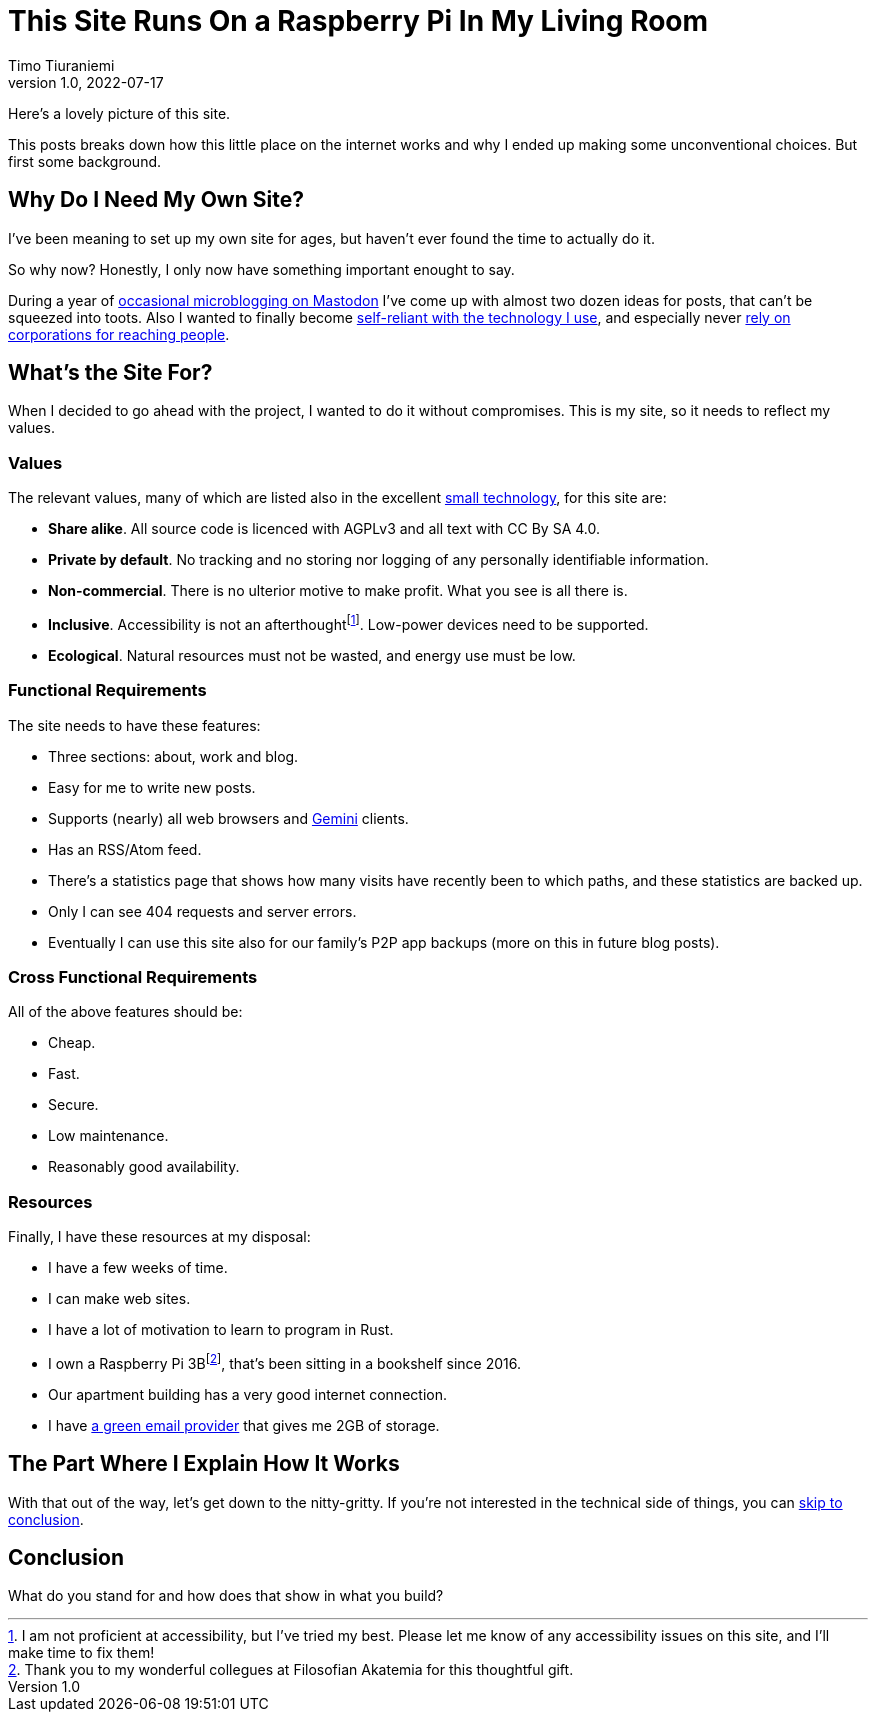 = This Site Runs On a Raspberry Pi In My Living Room
Timo Tiuraniemi
1.0, 2022-07-17
:description: This site is built with convivial technology principles. Here I break down how it is works.
:keywords: meta, convivial technology, rust
:figure-caption!:

Here's a lovely picture of this site.

This posts breaks down how this little place on the internet works and why I ended up making some unconventional choices.
But first some background.

== Why Do I Need My Own Site?

I've been meaning to set up my own site for ages, but haven't ever found the time to actually do it.

So why now?
Honestly, I only now have something important enought to say.

During a year of https://fosstodon.org/web/@ttiurani[occasional microblogging on Mastodon] I've come up with almost two dozen ideas for posts, that can't be squeezed into toots.
Also I wanted to finally become https://indieweb.org/[self-reliant with the technology I use], and especially never https://theoatmeal.com/comics/reaching_people_2021[rely on corporations for reaching people].

== What's the Site For?

When I decided to go ahead with the project, I wanted to do it without compromises.
This is my site, so it needs to reflect my values.

=== Values

The relevant values, many of which are listed also in the excellent https://small-tech.org/about/#small-technology[small technology], for this site are:

* *Share alike*. All source code is licenced with AGPLv3 and all text with CC By SA 4.0.
* *Private by default*. No tracking and no storing nor logging of any personally identifiable information.
* *Non-commercial*. There is no ulterior motive to make profit. What you see is all there is.
* *Inclusive*. Accessibility is not an afterthoughtfootnote:[I am not proficient at accessibility, but I've tried my best. Please let me know of any accessibility issues on this site, and I'll make time to fix them!]. Low-power devices need to be supported.
* *Ecological*. Natural resources must not be wasted, and energy use must be low.

=== Functional Requirements

The site needs to have these features:

* Three sections: about, work and blog.
* Easy for me to write new posts.
* Supports (nearly) all web browsers and https://gemini.circumlunar.space/[Gemini] clients.
* Has an RSS/Atom feed.
* There's a statistics page that shows how many visits have recently been to which paths, and these statistics are backed up.
* Only I can see 404 requests and server errors.
* Eventually I can use this site also for our family's P2P app backups (more on this in future blog posts).

=== Cross Functional Requirements

All of the above features should be:

* Cheap.
* Fast.
* Secure.
* Low maintenance.
* Reasonably good availability.

=== Resources

Finally, I have these resources at my disposal:

* I have a few weeks of time.
* I can make web sites.
* I have a lot of motivation to learn to program in Rust.
* I own a Raspberry Pi 3Bfootnote:[Thank you to my wonderful collegues at Filosofian Akatemia for this thoughtful gift.], that's been sitting in a bookshelf since 2016.
* Our apartment building has a very good internet connection.
* I have https://posteo.de[a green email provider] that gives me 2GB of storage.

== The Part Where I Explain How It Works

With that out of the way, let's get down to the nitty-gritty. If you're not interested in the technical side of things, you can <<_conclusion,skip to conclusion>>.


== Conclusion

What do you stand for and how does that show in what you build?
